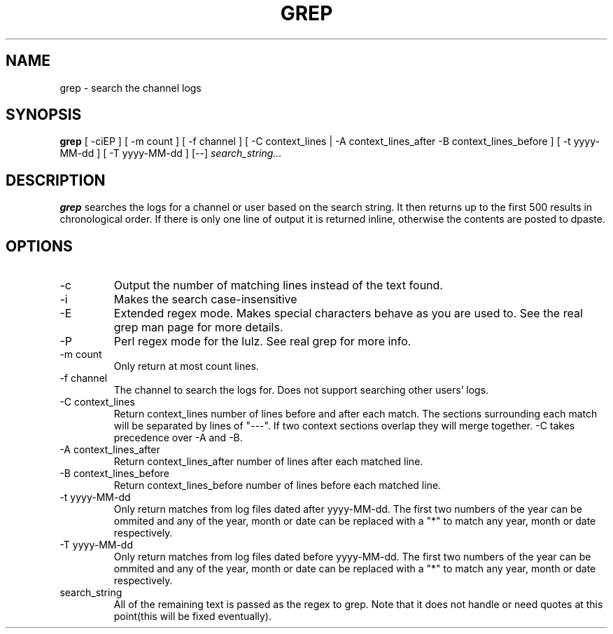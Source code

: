 .TH GREP 1
.SH NAME
grep \- search the channel logs
.SH SYNOPSIS
.B grep
[ -ciEP ] [ -m count ] [ -f channel ]
[ -C context_lines | -A context_lines_after -B context_lines_before ]
[ -t yyyy-MM-dd ] [ -T yyyy-MM-dd ]
[--]
.IR search_string...
.SH DESCRIPTION
.B grep
searches the logs for a channel or user based on the search string. It then returns up to the first 500 results in chronological order. If there is only one line of output it is returned inline, otherwise the contents are posted to dpaste.
.SH OPTIONS
.IP -c
Output the number of matching lines instead of the text found.
.IP -i
Makes the search case-insensitive
.IP -E
Extended regex mode. Makes special characters behave as you are used to. See the real grep man page for more details.
.IP -P
Perl regex mode for the lulz. See real grep for more info.
.IP "-m count"
Only return at most count lines.
.IP "-f channel"
The channel to search the logs for. Does not support searching other users' logs.
.IP "-C context_lines"
Return context_lines number of lines before and after each match. The sections surrounding each match will be separated by lines of "---". If two context sections overlap they will merge together. -C takes precedence over -A and -B.
.IP "-A context_lines_after"
Return context_lines_after number of lines after each matched line.
.IP "-B context_lines_before"
Return context_lines_before number of lines before each matched line.
.IP "-t yyyy-MM-dd"
Only return matches from log files dated after yyyy-MM-dd. The first two numbers of the year can be ommited and any of the year, month or date can be replaced with a "*" to match any year, month or date respectively.
.IP "-T yyyy-MM-dd"
Only return matches from log files dated before yyyy-MM-dd. The first two numbers of the year can be ommited and any of the year, month or date can be replaced with a "*" to match any year, month or date respectively.
.IP search_string
All of the remaining text is passed as the regex to grep. Note that it does not handle or need quotes at this point(this will be fixed eventually).
